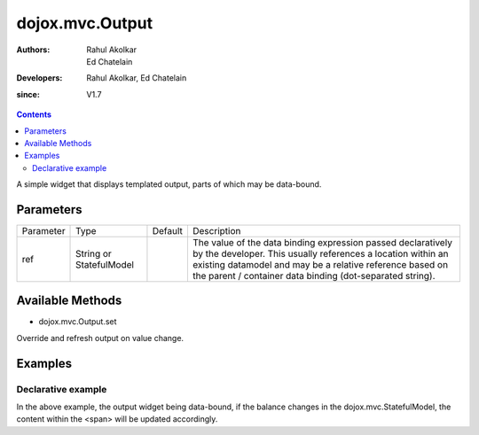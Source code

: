 .. _dojox/mvc/Output:

===========================
dojox.mvc.Output
===========================

:Authors: Rahul Akolkar, Ed Chatelain
:Developers: Rahul Akolkar, Ed Chatelain
:since: V1.7


.. contents ::
   :depth: 2

A simple widget that displays templated output, parts of which may be data-bound.


Parameters
======================

+------------------+-------------+----------+--------------------------------------------------------------------------------------------------------+
|Parameter         |Type         |Default   |Description                                                                                             |
+------------------+-------------+----------+--------------------------------------------------------------------------------------------------------+
|ref               |String or    |          |The value of the data binding expression passed declaratively by the developer. This usually references |
|                  |StatefulModel|          |a location within an existing datamodel and may be a relative reference based on the parent / container |
|                  |             |          |data binding (dot-separated string).                                                                    |
+------------------+-------------+----------+--------------------------------------------------------------------------------------------------------+


Available Methods
=================

* dojox.mvc.Output.set

Override and refresh output on value change.


Examples
========

Declarative example
-------------------

.. html ::

    <span data-dojo-type="dojox.mvc.Output" ref="model.balance">
        Your balance is: ${this.value}
    </span>

In the above example, the output widget being data-bound, if the  balance changes in the dojox.mvc.StatefulModel, the content within the <span> will be updated accordingly.
